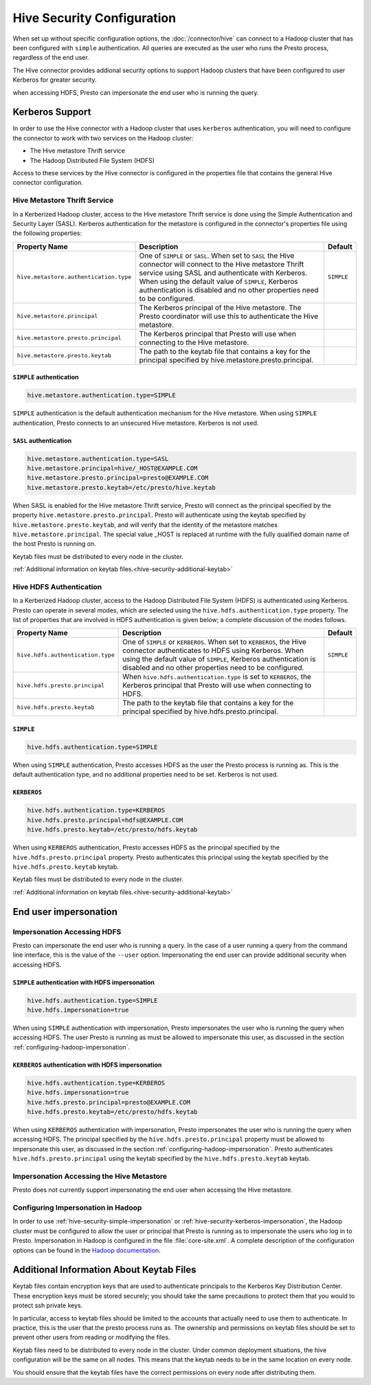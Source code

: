 ===========================
Hive Security Configuration
===========================

When set up without specific configuration options, the :doc:`/connector/hive`
can connect to a Hadoop cluster that has been configured with ``simple``
authentication. All queries are executed as the user who runs the Presto
process, regardless of the end user.

The Hive connector provides addional security options to support Hadoop
clusters that have been configured to user Kerberos for greater security.


when accessing HDFS, Presto can impersonate the end user who is running the
query.

Kerberos Support
================

In order to use the Hive connector with a Hadoop cluster that uses ``kerberos``
authentication, you will need to configure the connector to work with two
services on the Hadoop cluster:

* The Hive metastore Thrift service
* The Hadoop Distributed File System (HDFS)

Access to these services by the Hive connector is configured in the properties
file that contains the general Hive connector configuration.

Hive Metastore Thrift Service
-----------------------------

In a Kerberized Hadoop cluster, access to the Hive metastore Thrift service is
done using the Simple Authentication and Security Layer (SASL). Kerberos
authentication for the metastore is configured in the connector's properties
file using the following properties:

================================================== ============================================================ ==========
Property Name                                      Description                                                  Default
================================================== ============================================================ ==========
``hive.metastore.authentication.type``             One of ``SIMPLE`` or ``SASL``. When set to ``SASL`` the Hive ``SIMPLE``
                                                   connector will connect to the Hive metastore Thrift service
                                                   using SASL and authenticate with Kerberos. When using the
                                                   default value of ``SIMPLE``, Kerberos authentication is
                                                   disabled and no other properties need to be configured.

``hive.metastore.principal``                       The Kerberos principal of the Hive metastore. The Presto     
                                                   coordinator will use this to authenticate the Hive
                                                   metastore.

``hive.metastore.presto.principal``                The Kerberos principal that Presto will use when connecting
                                                   to the Hive metastore.

``hive.metastore.presto.keytab``                   The path to the keytab file that contains a key for the
                                                   principal specified by hive.metastore.presto.principal.

================================================== ============================================================ ==========

``SIMPLE`` authentication
^^^^^^^^^^^^^^^^^^^^^^^^^

.. code-block:: none

    hive.metastore.authentication.type=SIMPLE

``SIMPLE`` authentication is the default authentication mechanism for the Hive
metastore. When using ``SIMPLE`` authentication, Presto connects to an
unsecured Hive metastore. Kerberos is not used.

``SASL`` authentication
^^^^^^^^^^^^^^^^^^^^^^^

.. code-block:: none

    hive.metastore.authentication.type=SASL
    hive.metastore.principal=hive/_HOST@EXAMPLE.COM
    hive.metastore.presto.principal=presto@EXAMPLE.COM
    hive.metastore.presto.keytab=/etc/presto/hive.keytab
    
When SASL is enabled for the Hive metastore Thrift service, Presto will connect
as the principal specified by the property ``hive.metastore.presto.principal``.
Presto will authenticate using the keytab specified by
``hive.metastore.presto.keytab``, and will verify that the identity of the
metastore matches ``hive.metastore.principal``. The special value _HOST is
replaced at runtime with the fully qualified domain name of the host Presto is
running on.

Keytab files must be distributed to every node in the cluster.

:ref:`Additional information on keytab files.<hive-security-additional-keytab>`

Hive HDFS Authentication
------------------------

In a Kerberized Hadoop cluster, access to the Hadoop Distributed File System
(HDFS) is authenticated using Kerberos. Presto can operate in several modes,
which are selected using the ``hive.hdfs.authentication.type`` property. The
list of properties that are involved in HDFS authentication is given below;
a complete discussion of the modes follows.

================================================== ============================================================ ==========
Property Name                                      Description                                                  Default
================================================== ============================================================ ==========
``hive.hdfs.authentication.type``                  One of ``SIMPLE`` or ``KERBEROS``. When set to ``KERBEROS``, ``SIMPLE``
                                                   the Hive connector authenticates to HDFS using Kerberos.
                                                   When using the default value of ``SIMPLE``, Kerberos
                                                   authentication is disabled and no other properties need to
                                                   be configured.

``hive.hdfs.presto.principal``                     When ``hive.hdfs.authentication.type`` is set to
                                                   ``KERBEROS``, the Kerberos principal that Presto will use
                                                   when connecting to HDFS.

``hive.hdfs.presto.keytab``                        The path to the keytab file that contains a key for the
                                                   principal specified by hive.hdfs.presto.principal.

================================================== ============================================================ ==========

.. _hive-security-simple:

``SIMPLE``
^^^^^^^^^^

.. code-block:: none

    hive.hdfs.authentication.type=SIMPLE

When using ``SIMPLE`` authentication, Presto accesses HDFS as the user the
Presto process is running as. This is the default authentication type, and no
additional properties need to be set. Kerberos is not used.

.. _hive-security-kerberos:

``KERBEROS``
^^^^^^^^^^^^

.. code-block:: none

    hive.hdfs.authentication.type=KERBEROS
    hive.hdfs.presto.principal=hdfs@EXAMPLE.COM
    hive.hdfs.presto.keytab=/etc/presto/hdfs.keytab

When using ``KERBEROS`` authentication, Presto accesses HDFS as the principal
specified by the ``hive.hdfs.presto.principal`` property. Presto authenticates
this principal using the keytab specified by the ``hive.hdfs.presto.keytab``
keytab.

Keytab files must be distributed to every node in the cluster.

:ref:`Additional information on keytab files.<hive-security-additional-keytab>`

End user impersonation
======================

Impersonation Accessing HDFS
----------------------------

Presto can impersonate the end user who is running a query. In the case of a
user running a query from the command line interface, this is the value of the
``--user`` option. Impersonating the end user can provide additional security
when accessing HDFS. 

.. _hive-security-simple-impersonation:

``SIMPLE`` authentication with HDFS impersonation
^^^^^^^^^^^^^^^^^^^^^^^^^^^^^^^^^^^^^^^^^^^^^^^^^

.. code-block:: none

    hive.hdfs.authentication.type=SIMPLE
    hive.hdfs.impersonation=true

When using ``SIMPLE`` authentication with impersonation, Presto impersonates
the user who is running the query when accessing HDFS. The user Presto is
running as must be allowed to impersonate this user, as discussed in the
section :ref:`configuring-hadoop-impersonation`.

.. _hive-security-kerberos-impersonation:

``KERBEROS`` authentication with HDFS impersonation
^^^^^^^^^^^^^^^^^^^^^^^^^^^^^^^^^^^^^^^^^^^^^^^^^^^

.. code-block:: none

    hive.hdfs.authentication.type=KERBEROS
    hive.hdfs.impersonation=true
    hive.hdfs.presto.principal=presto@EXAMPLE.COM
    hive.hdfs.presto.keytab=/etc/presto/hdfs.keytab

When using ``KERBEROS`` authentication with impersonation, Presto impersonates
the user who is running the query when accessing HDFS. The principal
specified by the ``hive.hdfs.presto.principal`` property must be allowed to
impersonate this user, as discussed in the section
:ref:`configuring-hadoop-impersonation`. Presto authenticates
``hive.hdfs.presto.principal`` using the keytab specified by the
``hive.hdfs.presto.keytab`` keytab.

.. _configuring-hadoop-impersonation:

Impersonation Accessing the Hive Metastore
------------------------------------------

Presto does not currently support impersonating the end user when accessing the
Hive metastore.

Configuring Impersonation in Hadoop
-----------------------------------

In order to use :ref:`hive-security-simple-impersonation` or
:ref:`hive-security-kerberos-impersonation`, the Hadoop cluster must be
configured to allow the user or principal that Presto is running as to
impersonate the users who log in to Presto. Impersonation in Hadoop is
configured in the file :file:`core-site.xml`. A complete description of the
configuration options can be found in the `Hadoop documentation
<https://hadoop.apache.org/docs/current/hadoop-project-dist/hadoop-common/Superusers.html#Configurations>`_.

.. _hive-security-additional-keytab:

Additional Information About Keytab Files
=========================================

Keytab files contain encryption keys that are used to authenticate principals
to the Kerberos Key Distribution Center. These encryption keys must be stored
securely; you should take the same precautions to protect them that you would
to protect ssh private keys.

In particular, access to keytab files should be limited to the accounts that
actually need to use them to authenticate. In practice, this is the user that
the presto process runs as. The ownership and permissions on keytab files
should be set to prevent other users from reading or modifying the files.

Keytab files need to be distributed to every node in the cluster. Under common
deployment situations, the hive configuration will be the same on all nodes.
This means that the keytab needs to be in the same location on every node.

You should ensure that the keytab files have the correct permissions on every
node after distributing them.

